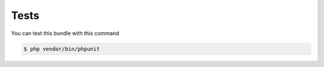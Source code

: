 Tests
=====

You can test this bundle with this command

.. code-block:: bash

    $ php vendor/bin/phpunit